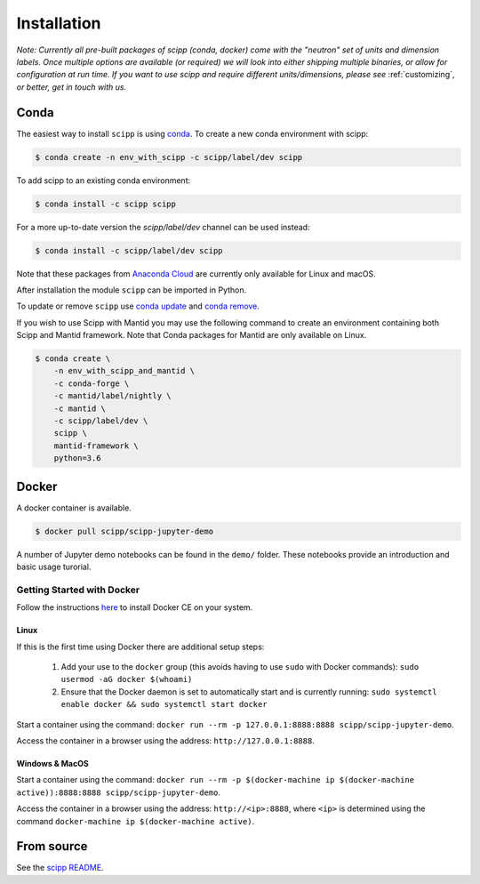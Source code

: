.. _installation:

Installation
============

*Note: Currently all pre-built packages of scipp (conda, docker) come with the "neutron" set of units and dimension labels.
Once multiple options are available (or required) we will look into either shipping multiple binaries, or allow for configuration at run time.
If you want to use scipp and require different units/dimensions, please see* :ref:`customizing`, *or better, get in touch with us.*

Conda
-----

The easiest way to install ``scipp`` is using `conda <https://conda.io>`_.
To create a new conda environment with scipp:

.. code-block:: sh

   $ conda create -n env_with_scipp -c scipp/label/dev scipp

To add scipp to an existing conda environment:

.. code-block:: sh

   $ conda install -c scipp scipp

For a more up-to-date version the `scipp/label/dev` channel can be used instead:

.. code-block:: sh

   $ conda install -c scipp/label/dev scipp

Note that these packages from `Anaconda Cloud <https://conda.anaconda.org/scipp>`_ are currently only available for Linux and macOS.

After installation the module ``scipp`` can be imported in Python.

To update or remove ``scipp`` use `conda update <https://docs.conda.io/projects/conda/en/latest/commands/update.html>`_ and `conda remove <https://docs.conda.io/projects/conda/en/latest/commands/remove.html>`_.

If you wish to use Scipp with Mantid you may use the following command to create an environment containing both Scipp and Mantid framework.
Note that Conda packages for Mantid are only available on Linux.

.. code-block:: sh

  $ conda create \
      -n env_with_scipp_and_mantid \
      -c conda-forge \
      -c mantid/label/nightly \
      -c mantid \
      -c scipp/label/dev \
      scipp \
      mantid-framework \
      python=3.6

Docker
------

A docker container is available.

.. code-block:: sh

   $ docker pull scipp/scipp-jupyter-demo

A number of Jupyter demo notebooks can be found in the ``demo/`` folder.
These notebooks provide an introduction and basic usage turorial.

Getting Started with Docker
~~~~~~~~~~~~~~~~~~~~~~~~~~~

Follow the instructions `here <https://docs.docker.com/install/>`_ to install Docker CE on your system.

Linux
#####

If this is the first time using Docker there are additional setup steps:

  1. Add your use to the ``docker`` group (this avoids having to use ``sudo`` with Docker commands): ``sudo usermod -aG docker $(whoami)``
  2. Ensure that the Docker daemon is set to automatically start and is currently running: ``sudo systemctl enable docker && sudo systemctl start docker``

Start a container using the command: ``docker run --rm -p 127.0.0.1:8888:8888 scipp/scipp-jupyter-demo``.

Access the container in a browser using the address: ``http://127.0.0.1:8888``.

Windows & MacOS
###############

Start a container using the command: ``docker run --rm -p $(docker-machine ip $(docker-machine active)):8888:8888 scipp/scipp-jupyter-demo``.

Access the container in a browser using the address: ``http://<ip>:8888``, where ``<ip>`` is determined using the command ``docker-machine ip $(docker-machine active)``.

From source
-----------

See the `scipp README <https://github.com/scipp/scipp/blob/master/README.md>`_.
